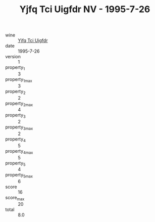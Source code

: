 :PROPERTIES:
:ID:                     a270973f-73eb-4eab-83ea-b50d09cd845a
:END:
#+TITLE: Yjfq Tci Uigfdr NV - 1995-7-26

- wine :: [[id:bcbc1fd2-ab3a-4797-8a82-3fa9ae7134c4][Yjfq Tci Uigfdr]]
- date :: 1995-7-26
- version :: 1
- property_1 :: 3
- property_1_max :: 3
- property_2 :: 2
- property_2_max :: 4
- property_3 :: 2
- property_3_max :: 2
- property_4 :: 5
- property_4_max :: 5
- property_5 :: 4
- property_5_max :: 6
- score :: 16
- score_max :: 20
- total :: 8.0


